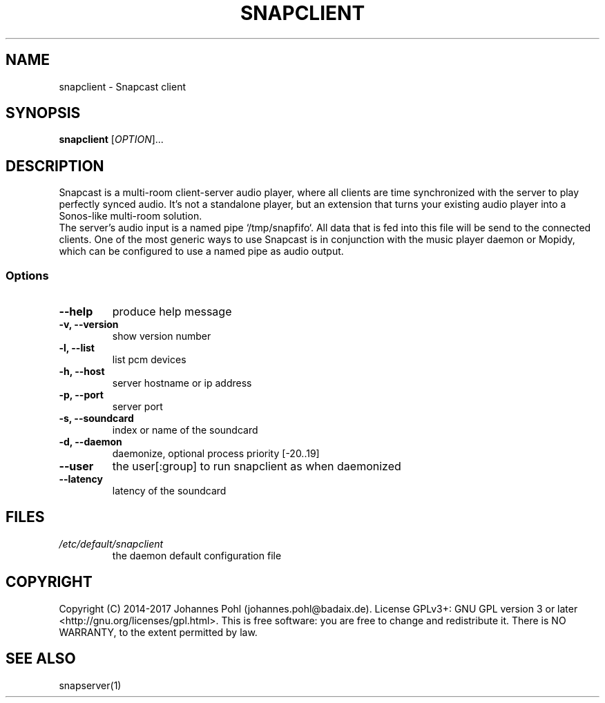 .\"groff -Tascii -man snapclient.1
.TH SNAPCLIENT 1 "December 2015"
.SH NAME
snapclient - Snapcast client
.SH SYNOPSIS
\fBsnapclient\fR [\fIOPTION\fR]...
.SH DESCRIPTION
Snapcast is a multi-room client-server audio player, where all clients are
time synchronized with the server to play perfectly synced audio. It's not a
standalone player, but an extension that turns your existing audio player into
a Sonos-like multi-room solution.
.br
The server's audio input is a named pipe `/tmp/snapfifo`. All data that is fed
into this file will be send to the connected clients. One of the most generic
ways to use Snapcast is in conjunction with the music player daemon or Mopidy,
which can be configured to use a named pipe as audio output.
.SS Options
.TP
\fB--help\fR
produce help message
.TP
\fB-v, --version\fR
show version number
.TP
\fB-l, --list\fR
list pcm devices
.TP
\fB-h, --host\fR
server hostname or ip address
.TP
\fB-p, --port\fR
server port
.TP
\fB-s, --soundcard\fR
index or name of the soundcard
.TP
\fB-d, --daemon\fR
daemonize, optional process priority [-20..19]
.TP
\fB--user\fR
the user[:group] to run snapclient as when daemonized
.TP
\fB--latency\fR
latency of the soundcard
.SH FILES
.TP
\fI/etc/default/snapclient\fR
the daemon default configuration file
.SH "COPYRIGHT"
Copyright (C) 2014-2017 Johannes Pohl (johannes.pohl@badaix.de).
License GPLv3+: GNU GPL version 3 or later <http://gnu.org/licenses/gpl.html>.
This is free software: you are free to change and redistribute it.
There is NO WARRANTY, to the extent permitted by law.
.SH "SEE ALSO"
snapserver(1)
